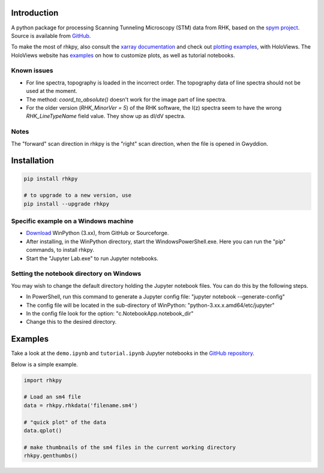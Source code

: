 Introduction
============

A python package for processing Scanning Tunneling Microscopy (STM) data from RHK, based on the `spym project <https://github.com/rescipy-project/spym>`_.
Source is available from `GitHub <https://github.com/zrbyte/rhkpy/>`_.

To make the most of rhkpy, also consult the `xarray documentation <https://docs.xarray.dev/en/latest/index.html>`_ and check out `plotting examples <https://holoviews.org/reference/index.html>`_, with HoloViews. The HoloViews website has `examples <https://holoviews.org/user_guide/Plotting_with_Bokeh.html>`_ on how to customize plots, as well as tutorial notebooks.


Known issues
------------

- For line spectra, topography is loaded in the incorrect order. The topography data of line spectra should not be used at the moment.
- The method: `coord_to_absolute()` doesn't work for the image part of line spectra.
- For the older version (`RHK_MinorVer = 5`) of the RHK software, the I(z) spectra seem to have the wrong `RHK_LineTypeName` field value. They show up as dI/dV spectra.

Notes
------------

The "forward" scan direction in rhkpy is the "right" scan direction, when the file is opened in Gwyddion.


Installation
============

.. code-block::

	pip install rhkpy

	# to upgrade to a new version, use
	pip install --upgrade rhkpy

Specific example on a Windows machine
-------------------------------------

- `Download <https://winpython.github.io>`_ WinPython (3.xx), from GitHub or Sourceforge.
- After installing, in the WinPython directory, start the WindowsPowerShell.exe. Here you can run the "pip" commands, to install rhkpy. 
- Start the "Jupyter Lab.exe" to run Jupyter notebooks.

Setting the notebook directory on Windows
-----------------------------------------

You may wish to change the default directory holding the Jupyter notebook files. You can do this by the following steps. 

- In PowerShell, run this command to generate a Jupyter config file: "jupyter notebook --generate-config"
- The config file will be located in the sub-directory of WinPython: "python-3.xx.x.amd64/etc/jupyter"
- In the config file look for the option: "c.NotebookApp.notebook_dir"
- Change this to the desired directory.


Examples
=============

Take a look at the ``demo.ipynb`` and ``tutorial.ipynb`` Jupyter notebooks in the `GitHub repository <https://github.com/zrbyte/rhkpy/>`_.

Below is a simple example.

.. code-block:: python
	
	import rhkpy

	# Load an sm4 file
	data = rhkpy.rhkdata('filename.sm4')

	# "quick plot" of the data
	data.qplot()

	# make thumbnails of the sm4 files in the current working directory
	rhkpy.genthumbs()


